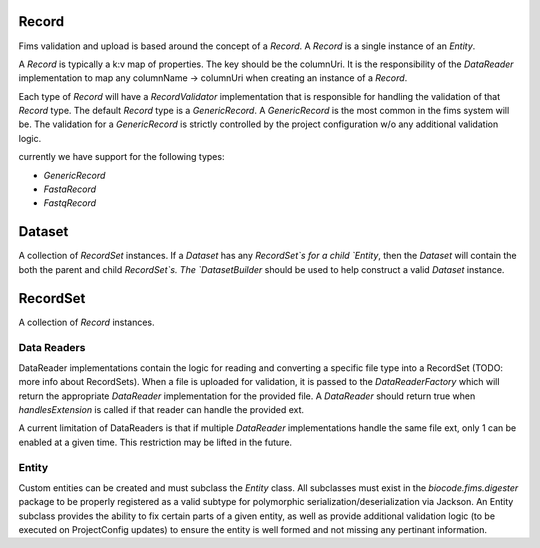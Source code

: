 .. _recordsets:

Record
======

Fims validation and upload is based around the concept of a `Record`. A `Record` is a single instance of an `Entity`.

A `Record` is typically a k:v map of properties. The key should be the columnUri. It is the responsibility of the `DataReader`
implementation to map any columnName -> columnUri when creating an instance of a `Record`.

Each type of `Record` will have a `RecordValidator` implementation that is responsible for handling the validation of 
that `Record` type. The default `Record` type is a `GenericRecord`. A `GenericRecord` is the most common in the fims 
system will be. The validation for a `GenericRecord` is strictly controlled by the project configuration w/o any additional
validation logic.

currently we have support for the following types:

* `GenericRecord`
* `FastaRecord`
* `FastqRecord`

Dataset
=======

A collection of `RecordSet` instances. If a `Dataset` has any `RecordSet`s for a child `Entity`, then the `Dataset` will contain the both the 
parent and child `RecordSet`s. The `DatasetBuilder` should be used to help construct a valid `Dataset` instance.

RecordSet
=========

A collection of `Record` instances.

Data Readers
------------

DataReader implementations contain the logic for reading and converting a specific file type into a RecordSet (TODO: more info about RecordSets).
When a file is uploaded for validation, it is passed to the `DataReaderFactory` which will return the appropriate
`DataReader` implementation for the provided file. A `DataReader` should return true when `handlesExtension` is called
if that reader can handle the provided ext.

A current limitation of DataReaders is that if multiple `DataReader` implementations handle the same file ext, only 1 can be enabled at a given time.
This restriction may be lifted in the future.

Entity
------

Custom entities can be created and must subclass the `Entity` class. All subclasses must exist in the `biocode.fims.digester` package to be properly
registered as a valid subtype for polymorphic serialization/deserialization via Jackson. An Entity subclass provides the ability to fix certain parts
of a given entity, as well as provide additional validation logic (to be executed on ProjectConfig updates) to ensure the entity is well formed 
and not missing any pertinant information.